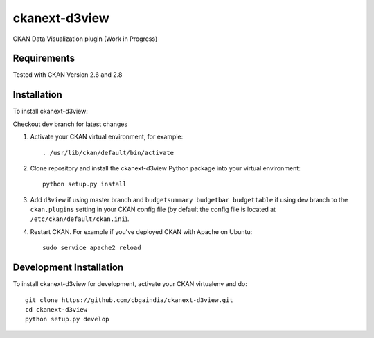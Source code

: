 ======================
ckanext-d3view
======================

.. Put a description of your extension here:
   What does it do? What features does it have?
   Consider including some screenshots or embedding a video!

CKAN Data Visualization plugin (Work in Progress)

------------
Requirements
------------

Tested with CKAN Version 2.6 and 2.8

------------
Installation
------------

.. Add any additional install steps to the list below.
   For example installing any non-Python dependencies or adding any required
   config settings.

To install ckanext-d3view:

Checkout dev branch for latest changes

1. Activate your CKAN virtual environment, for example::

     . /usr/lib/ckan/default/bin/activate

2. Clone repository and install the ckanext-d3view Python package into your virtual environment::

     python setup.py install

3. Add ``d3view`` if using master branch and ``budgetsummary budgetbar budgettable`` if using dev branch to the ``ckan.plugins`` setting in your CKAN
   config file (by default the config file is located at
   ``/etc/ckan/default/ckan.ini``).

4. Restart CKAN. For example if you've deployed CKAN with Apache on Ubuntu::

     sudo service apache2 reload


------------------------
Development Installation
------------------------

To install ckanext-d3view for development, activate your CKAN virtualenv and
do::

    git clone https://github.com/cbgaindia/ckanext-d3view.git
    cd ckanext-d3view
    python setup.py develop

